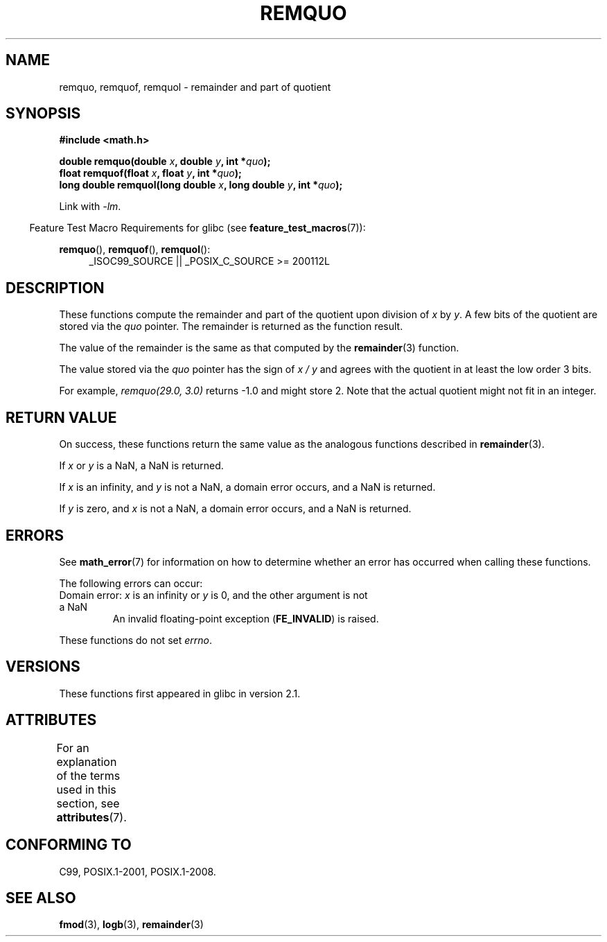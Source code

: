 .\" Copyright 2002 Walter Harms (walter.harms@informatik.uni-oldenburg.de)
.\" and Copyright 2008, Linux Foundation, written by Michael Kerrisk
.\"     <mtk.manpages@gmail.com>
.\"
.\" %%%LICENSE_START(GPL_NOVERSION_ONELINE)
.\" Distributed under GPL
.\" %%%LICENSE_END
.\"
.\" based on glibc infopages
.\" polished, aeb
.\"
.TH REMQUO 3 2017-09-15 "GNU" "Linux Programmer's Manual"
.SH NAME
remquo, remquof, remquol \- remainder and part of quotient
.SH SYNOPSIS
.nf
.B #include <math.h>
.PP
.BI "double remquo(double " x ", double " y ", int *" quo );
.BI "float remquof(float " x ", float " y ", int *" quo );
.BI "long double remquol(long double " x ", long double " y ", int *" quo );
.fi
.PP
Link with \fI\-lm\fP.
.PP
.in -4n
Feature Test Macro Requirements for glibc (see
.BR feature_test_macros (7)):
.in
.PP
.ad l
.BR remquo (),
.BR remquof (),
.BR remquol ():
.RS 4
_ISOC99_SOURCE || _POSIX_C_SOURCE\ >=\ 200112L
.RE
.ad
.SH DESCRIPTION
These functions compute the remainder and part of the quotient
upon division of
.I x
by
.IR y .
A few bits of the quotient are stored via the
.I quo
pointer.
The remainder is returned as the function result.
.PP
The value of the remainder is the same as that computed by the
.BR remainder (3)
function.
.PP
The value stored via the
.I quo
pointer has the sign of
.IR "x\ /\ y"
and agrees with the quotient in at least the low order 3 bits.
.PP
For example, \fIremquo(29.0,\ 3.0)\fP returns \-1.0 and might store 2.
Note that the actual quotient might not fit in an integer.
.\" A possible application of this function might be the computation
.\" of sin(x). Compute remquo(x, pi/2, &quo) or so.
.\"
.\" glibc, UnixWare: return 3 bits
.\" MacOS 10: return 7 bits
.SH RETURN VALUE
On success, these functions return the same value as
the analogous functions described in
.BR remainder (3).
.PP
If
.I x
or
.I y
is a NaN, a NaN is returned.
.PP
If
.I x
is an infinity,
and
.I y
is not a NaN,
a domain error occurs, and
a NaN is returned.
.PP
If
.I y
is zero,
and
.I x
is not a NaN,
a domain error occurs, and
a NaN is returned.
.SH ERRORS
See
.BR math_error (7)
for information on how to determine whether an error has occurred
when calling these functions.
.PP
The following errors can occur:
.TP
Domain error: \fIx\fP is an infinity or \fIy\fP is 0, \
and the other argument is not a NaN
.\" .I errno
.\" is set to
.\" .BR EDOM .
An invalid floating-point exception
.RB ( FE_INVALID )
is raised.
.PP
These functions do not set
.IR errno .
.\" FIXME . Is it intentional that these functions do not set errno?
.\" Bug raised: http://sources.redhat.com/bugzilla/show_bug.cgi?id=6802
.SH VERSIONS
These functions first appeared in glibc in version 2.1.
.SH ATTRIBUTES
For an explanation of the terms used in this section, see
.BR attributes (7).
.TS
allbox;
lbw30 lb lb
l l l.
Interface	Attribute	Value
T{
.BR remquo (),
.BR remquof (),
.BR remquol ()
T}	Thread safety	MT-Safe
.TE
.SH CONFORMING TO
C99, POSIX.1-2001, POSIX.1-2008.
.SH SEE ALSO
.BR fmod (3),
.BR logb (3),
.BR remainder (3)
